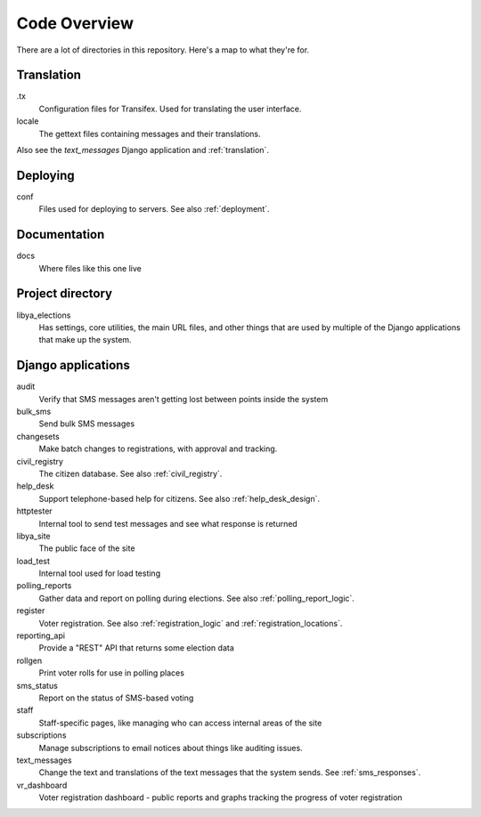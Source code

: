 .. _code_overview:

Code Overview
=============

There are a lot of directories in this repository. Here's a map to what they're for.

Translation
-----------

.tx
    Configuration files for Transifex. Used for translating the user interface.
locale
    The gettext files containing messages and their translations.

Also see the `text_messages` Django application and :ref:`translation`.

Deploying
---------

conf
    Files used for deploying to servers.  See also :ref:`deployment`.

Documentation
-------------

docs
    Where files like this one live


Project directory
-----------------

libya_elections
   Has settings, core utilities, the main URL files, and other things that are used by
   multiple of the Django applications that make up the system.

Django applications
-------------------

audit
    Verify that SMS messages aren't getting lost between points inside the system
bulk_sms
    Send bulk SMS messages
changesets
    Make batch changes to registrations, with approval and tracking.
civil_registry
    The citizen database. See also :ref:`civil_registry`.
help_desk
    Support telephone-based help for citizens.
    See also :ref:`help_desk_design`.
httptester
    Internal tool to send test messages and see what response is returned
libya_site
    The public face of the site
load_test
    Internal tool used for load testing
polling_reports
    Gather data and report on polling during elections.
    See also :ref:`polling_report_logic`.
register
    Voter registration.  See also :ref:`registration_logic`
    and :ref:`registration_locations`.
reporting_api
    Provide a "REST" API that returns some election data
rollgen
    Print voter rolls for use in polling places
sms_status
    Report on the status of SMS-based voting
staff
    Staff-specific pages, like managing who can access internal areas
    of the site
subscriptions
    Manage subscriptions to email notices about things like auditing issues.
text_messages
    Change the text and translations of the text messages that the system sends.
    See :ref:`sms_responses`.
vr_dashboard
    Voter registration dashboard - public reports and graphs tracking the progress
    of voter registration
